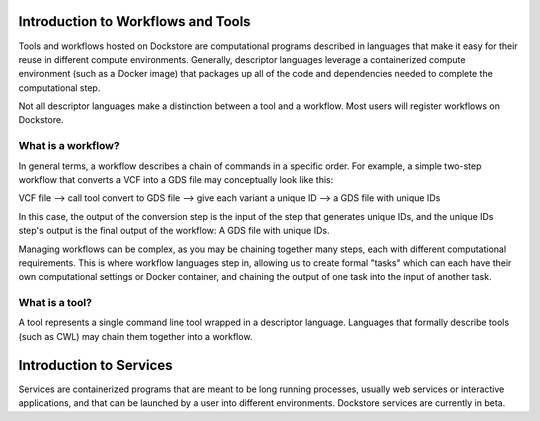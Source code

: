 Introduction to Workflows and Tools
==============================================

Tools and workflows hosted on Dockstore are computational programs described in languages that make it easy for their reuse in different compute environments. Generally, descriptor languages leverage a containerized compute environment (such as a Docker image) that packages up all of the code and dependencies needed to complete the computational step.

Not all descriptor languages make a distinction between a tool and a workflow. Most users will register workflows on Dockstore. 

What is a workflow?
-------------------

In general terms, a workflow describes a chain of commands in a specific order. For example, a simple two-step workflow that converts a VCF into a GDS file may conceptually look like this:

VCF file --> call tool convert to GDS file --> give each variant a unique ID --> a GDS file with unique IDs

In this case, the output of the conversion step is the input of the step that generates unique IDs, and the unique IDs step's output is the final output of the workflow: A GDS file with unique IDs. 

Managing workflows can be complex, as you may be chaining together many steps, each with different computational requirements. This is where workflow languages step in, allowing us to create formal "tasks" which can each have their own computational settings or Docker container, and chaining the output of one task into the input of another task.

What is a tool?
---------------
A tool represents a single command line tool wrapped in a descriptor language.  Languages that formally describe tools (such as CWL) may chain them together into a workflow.


Introduction to Services
==============================================

Services are containerized programs that are meant to be long running processes, usually web services or interactive applications, and that can be launched by a user into different environments. Dockstore services are currently in beta. 

